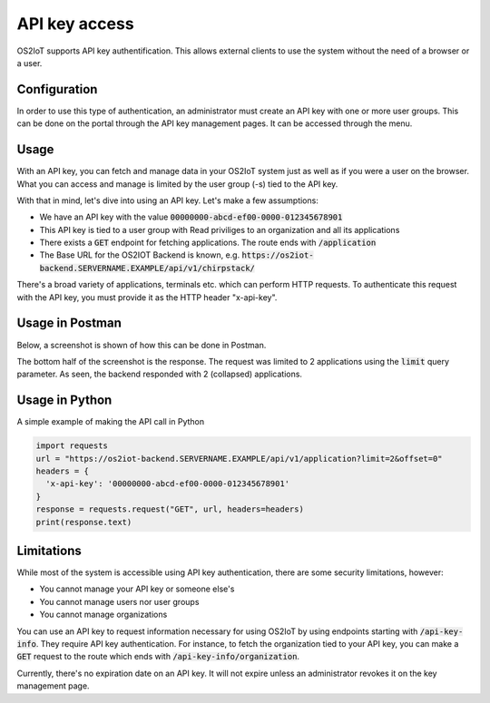 API key access
----------------

OS2IoT supports API key authentification. This allows external clients to use the system without the need of a browser or a user.

Configuration
^^^^^^^^^^^^^

In order to use this type of authentication, an administrator must create an API key with one or more user groups.
This can be done on the portal through the API key management pages. It can be accessed through the menu.


Usage
^^^^^
With an API key, you can fetch and manage data in your OS2IoT system just as well as if you were a user on the browser.
What you can access and manage is limited by the user group (-s) tied to the API key.

With that in mind, let's dive into using an API key. Let's make a few assumptions:

- We have an API key with the value :code:`00000000-abcd-ef00-0000-012345678901`
- This API key is tied to a user group with Read priviliges to an organization and all its applications
- There exists a :code:`GET` endpoint for fetching applications. The route ends with :code:`/application`
- The Base URL for the OS2IOT Backend is known, e.g. :code:`https://os2iot-backend.SERVERNAME.EXAMPLE/api/v1/chirpstack/`

There's a broad variety of applications, terminals etc. which can perform HTTP requests. To authenticate this request
with the API key, you must provide it as the HTTP header "x-api-key".

Usage in Postman
^^^^^^^^^^^^^^^^
Below, a screenshot is shown of how this can be done in Postman.

|api-key-usage|

The bottom half of the screenshot is the response. The request was limited to 2 applications using the :code:`limit` query parameter.
As seen, the backend responded with 2 (collapsed) applications.

Usage in Python
^^^^^^^^^^^^^^^
A simple example of making the API call in Python

.. code:: python

  import requests
  url = "https://os2iot-backend.SERVERNAME.EXAMPLE/api/v1/application?limit=2&offset=0"
  headers = {
    'x-api-key': '00000000-abcd-ef00-0000-012345678901'
  }
  response = requests.request("GET", url, headers=headers)
  print(response.text)

Limitations
^^^^^^^^^^^
While most of the system is accessible using API key authentication, there are some security limitations, however:

- You cannot manage your API key or someone else's
- You cannot manage users nor user groups
- You cannot manage organizations

You can use an API key to request information necessary for using OS2IoT by using endpoints starting with :code:`/api-key-info`. They require API key authentication.
For instance, to fetch the organization tied to your API key, you can make a :code:`GET` request to the route which ends with :code:`/api-key-info/organization`.

Currently, there's no expiration date on an API key. It will not expire unless an administrator revokes it on the key management page.

.. |api-key-usage| image:: ./media/api-key-usage.jpg
